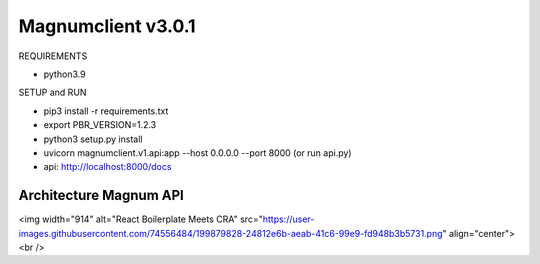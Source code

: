 ========================
Magnumclient v3.0.1
========================
REQUIREMENTS

* python3.9

SETUP and RUN

* pip3 install -r requirements.txt
* export PBR_VERSION=1.2.3
* python3 setup.py install
* uvicorn magnumclient.v1.api:app --host 0.0.0.0 --port 8000 (or run api.py)
* api: http://localhost:8000/docs

Architecture Magnum API
=================================
<img width="914" alt="React Boilerplate Meets CRA" src="https://user-images.githubusercontent.com/74556484/199879828-24812e6b-aeab-41c6-99e9-fd948b3b5731.png" align="center">
<br />

